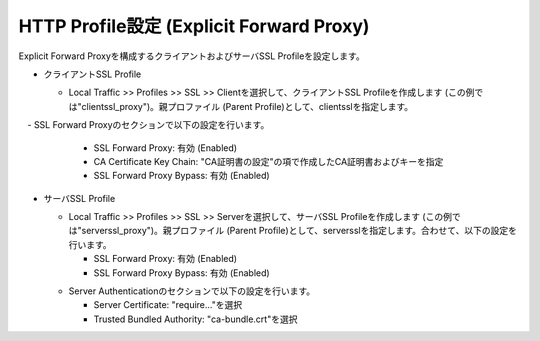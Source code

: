 HTTP Profile設定 (Explicit Forward Proxy)
===========================

Explicit Forward Proxyを構成するクライアントおよびサーバSSL Profileを設定します。

- クライアントSSL Profile

  - Local Traffic >> Profiles >> SSL >> Clientを選択して、クライアントSSL Profileを作成します (この例では"clientssl_proxy")。親プロファイル (Parent Profile)として、clientsslを指定します。
  .. image:: images/mod2-5-1.png
     :scale: 100


　- SSL Forward Proxyのセクションで以下の設定を行います。
    
    - SSL Forward Proxy: 有効 (Enabled)
    - CA Certificate Key Chain: "CA証明書の設定"の項で作成したCA証明書およびキーを指定
    - SSL Forward Proxy Bypass: 有効 (Enabled)
  .. image:: images/mod2-5-2.png
     :scale: 100


- サーバSSL Profile

  - Local Traffic >> Profiles >> SSL >> Serverを選択して、サーバSSL Profileを作成します (この例では"serverssl_proxy")。親プロファイル (Parent Profile)として、serversslを指定します。合わせて、以下の設定を行います。
    
    - SSL Forward Proxy: 有効 (Enabled)
    - SSL Forward Proxy Bypass: 有効 (Enabled)
  .. image:: images/mod2-5-3.png
     :scale: 100
  
  - Server Authenticationのセクションで以下の設定を行います。
    
    - Server Certificate: "require..."を選択
    - Trusted Bundled Authority: "ca-bundle.crt"を選択
  .. image:: images/mod2-5-4.png
     :scale: 100



